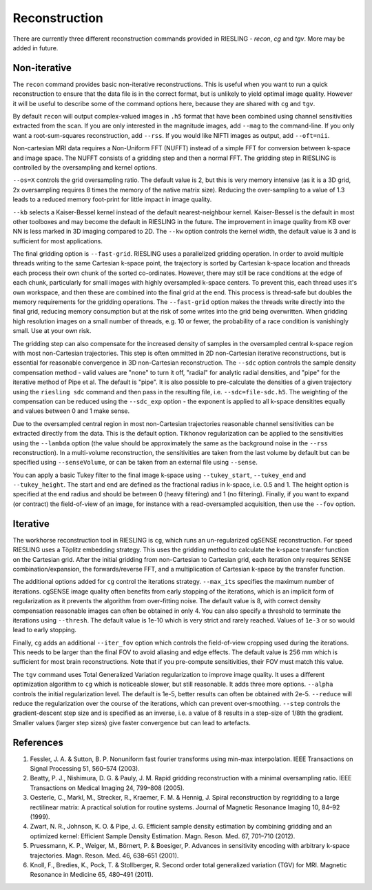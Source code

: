 Reconstruction
==============

There are currently three different reconstruction commands provided in RIESLING - `recon`, `cg` and `tgv`. More may be added in future.

Non-iterative
-------------

The ``recon`` command provides basic non-iterative reconstructions. This is useful when you want to run a quick reconstruction to ensure that the data file is in the correct format, but is unlikely to yield optimal image quality. However it will be useful to describe some of the command options here, because they are shared with ``cg`` and ``tgv``.

By default ``recon`` will output complex-valued images in ``.h5`` format that have been combined using channel sensitivities extracted from the scan. If you are only interested in the magnitude images, add ``--mag`` to the command-line. If you only want a root-sum-squares reconstruction, add ``--rss``. If you would like NIFTI images as output, add ``--oft=nii``.

Non-cartesian MRI data requires a Non-Uniform FFT (NUFFT) instead of a simple FFT for conversion between k-space and image space. The NUFFT consists of a gridding step and then a normal FFT. The gridding step in RIESLING is controlled by the oversampling and kernel options.

``--os=X`` controls the grid oversampling ratio. The default value is 2, but this is very memory intensive (as it is a 3D grid, 2x oversampling requires 8 times the memory of the native matrix size). Reducing the over-sampling to a value of 1.3 leads to a reduced memory foot-print for little impact in image quality. 

``--kb`` selects a Kaiser-Bessel kernel instead of the default nearest-neighbour kernel. Kaiser-Bessel is the default in most other toolboxes and may become the default in RIESLING in the future. The improvement in image quality from KB over NN is less marked in 3D imaging compared to 2D. The ``--kw`` option controls the kernel width, the default value is 3 and is sufficient for most applications.

The final gridding option is ``--fast-grid``. RIESLING uses a parallelized gridding operation. In order to avoid multiple threads writing to the same Cartesian k-space point, the trajectory is sorted by Cartesian k-space location and threads each process their own chunk of the sorted co-ordinates. However, there may still be race conditions at the edge of each chunk, particularly for small images with highly oversampled k-space centers. To prevent this, each thread uses it's own workspace, and then these are combined into the final grid at the end. This process is thread-safe but doubles the memory requirements for the gridding operations. The ``--fast-grid`` option makes the threads write directly into the final grid, reducing memory consumption but at the risk of some writes into the grid being overwritten. When gridding high resolution images on a small number of threads, e.g. 10 or fewer, the probability of a race condition is vanishingly small. Use at your own risk.

The gridding step can also compensate for the increased density of samples in the oversampled central k-space region with most non-Cartesian trajectories. This step is often ommitted in 2D non-Cartesian iterative reconstructions, but is essential for reasonable convergence in 3D non-Cartesian reconstruction. The ``--sdc`` option controls the sample density compensation method - valid values are "none" to turn it off, "radial" for analytic radial densities, and "pipe" for the iterative method of Pipe et al. The default is "pipe". It is also possible to pre-calculate the densities of a given trajectory using the ``riesling sdc`` command and then pass in the resulting file, i.e. ``--sdc=file-sdc.h5``. The weighting of the compensation can be reduced using the ``--sdc_exp`` option - the exponent is applied to all k-space densitites equally and values between 0 and 1 make sense.

Due to the oversampled central region in most non-Cartesian trajectories reasonable channel sensitivities can be extracted directly from the data. This is the default option. Tikhonov regularization can be applied to the sensitivities using the ``--lambda`` option (the value should be approximately the same as the background noise in the ``--rss`` reconstruction). In a multi-volume reconstruction, the sensitivities are taken from the last volume by default but can be specified using ``--senseVolume``, or can be taken from an external file using ``--sense``.

You can apply a basic Tukey filter to the final image k-space using ``--tukey_start``, ``--tukey_end`` and ``--tukey_height``. The start and end are defined as the fractional radius in k-space, i.e. 0.5 and 1. The height option is specified at the end radius and should be between 0 (heavy filtering) and 1 (no filtering). Finally, if you want to expand (or contract) the field-of-view of an image, for instance with a read-oversampled acquisition, then use the ``--fov`` option.

Iterative
---------

The workhorse reconstruction tool in RIESLING is ``cg``, which runs an un-regularized cgSENSE reconstruction. For speed RIESLING uses a Töplitz embedding strategy. This uses the gridding method to calculate the k-space transfer function on the Cartesian grid. After the initial gridding from non-Cartesian to Cartesian grid, each iteration only requires SENSE combination/expansion, the forwards/reverse FFT, and a multiplication of Cartesian k-space by the transfer function.

The additional options added for ``cg`` control the iterations strategy. ``--max_its`` specifies the maximum number of iterations. cgSENSE image quality often benefits from early stopping of the iterations, which is an implicit form of regularization as it prevents the algorithm from over-fitting noise. The default value is 8, with correct density compensation reasonable images can often be obtained in only 4. You can also specify a threshold to terminate the iterations using ``--thresh``. The default value is 1e-10 which is very strict and rarely reached. Values of ``1e-3`` or so would lead to early stopping.

Finally, ``cg`` adds an additional ``--iter_fov`` option which controls the field-of-view cropping used during the iterations. This needs to be larger than the final FOV to avoid aliasing and edge effects. The default value is 256 mm which is sufficient for most brain reconstructions. Note that if you pre-compute sensitivities, their FOV must match this value.

The ``tgv`` command uses Total Generalized Variation regularization to improve image quality. It uses a different optimization algorithm to ``cg`` which is noticeable slower, but still reasonable. It adds three more options. ``--alpha`` controls the initial regularization level. The default is 1e-5, better results can often be obtained with 2e-5. ``--reduce`` will reduce the regularization over the course of the iterations, which can prevent over-smoothing. ``--step`` controls the gradient-descent step size and is specified as an inverse, i.e. a value of 8 results in a step-size of 1/8th the gradient. Smaller values (larger step sizes) give faster convergence but can lead to artefacts.

References
----------

1. Fessler, J. A. & Sutton, B. P. Nonuniform fast fourier transforms using min-max interpolation. IEEE Transactions on Signal Processing 51, 560–574 (2003).
2. Beatty, P. J., Nishimura, D. G. & Pauly, J. M. Rapid gridding reconstruction with a minimal oversampling ratio. IEEE Transactions on Medical Imaging 24, 799–808 (2005).
3. Oesterle, C., Markl, M., Strecker, R., Kraemer, F. M. & Hennig, J. Spiral reconstruction by regridding to a large rectilinear matrix: A practical solution for routine systems. Journal of Magnetic Resonance Imaging 10, 84–92 (1999).
4. Zwart, N. R., Johnson, K. O. & Pipe, J. G. Efficient sample density estimation by combining gridding and an optimized kernel: Efficient Sample Density Estimation. Magn. Reson. Med. 67, 701–710 (2012).
5. Pruessmann, K. P., Weiger, M., Börnert, P. & Boesiger, P. Advances in sensitivity encoding with arbitrary k-space trajectories. Magn. Reson. Med. 46, 638–651 (2001).
6. Knoll, F., Bredies, K., Pock, T. & Stollberger, R. Second order total generalized variation (TGV) for MRI. Magnetic Resonance in Medicine 65, 480–491 (2011).
